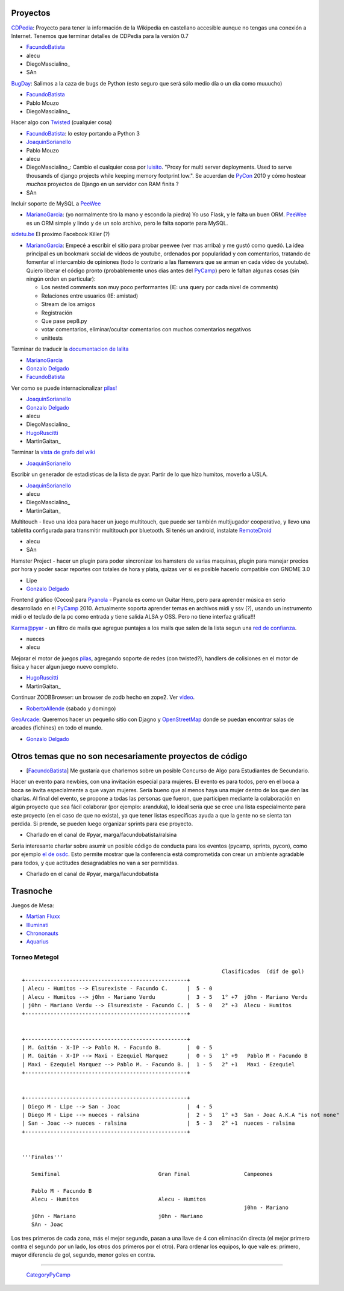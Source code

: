 
Proyectos
~~~~~~~~~

CDPedia_: Proyecto para tener la información de la Wikipedia en castellano accesible aunque no tengas una conexión a Internet. Tenemos que terminar detalles de CDPedia para la versión 0.7

* FacundoBatista_

* alecu

* DiegoMascialino_

* SAn

BugDay_: Salimos a la caza de bugs de Python (esto seguro que será sólo medio día o un día como muuucho)

* FacundoBatista_

* Pablo Mouzo

* DiegoMascialino_

Hacer algo con Twisted_ (cualquier cosa)

* FacundoBatista_: lo estoy portando a Python 3

* JoaquinSorianello_

* Pablo Mouzo

* alecu

* DiegoMascialino_: Cambio el cualquier cosa por luisito_. "Proxy for multi server deployments. Used to serve thousands of django projects while keeping memory footprint low.". Se acuerdan de PyCon_ 2010 y cómo hostear *muchos* proyectos de Django en un servidor con RAM finita ?

* SAn

Incluir soporte de MySQL a PeeWee_

* MarianoGarcia_: (yo normalmente tiro la mano y escondo la piedra) Yo uso Flask, y le falta un buen ORM. PeeWee_ es un ORM simple y lindo y de un solo archivo, pero le falta soporte para MySQL.

`sidetu.be`_ El proximo Facebook Killer (?)

* MarianoGarcia_: Empecé a escribir el sitio para probar peewee (ver mas arriba) y me gustó como quedó. La idea principal es un bookmark social de videos de youtube, ordenados por popularidad y con comentarios, tratando de fomentar el intercambio de opiniones (todo lo contrario a las flamewars que se arman en cada video de youtube). Quiero liberar el código pronto (probablemente unos dias antes del PyCamp_) pero le faltan algunas cosas (sin ningún orden en particular):

  * Los nested comments son muy poco performantes (IE: una query por cada nivel de comments)

  * Relaciones entre usuarios (IE: amistad)

  * Stream de los amigos

  * Registración

  * Que pase pep8.py

  * votar comentarios, eliminar/ocultar comentarios con muchos comentarios negativos

  * unittests

Terminar de traducir la `documentacion de lalita`_

* MarianoGarcia_

* `Gonzalo Delgado`_

* FacundoBatista_

Ver como se puede internacionalizar `pilas!`_

* JoaquinSorianello_

* `Gonzalo Delgado`_

* alecu

* DiegoMascialino_

* HugoRuscitti_

* MartinGaitan_

Terminar la `vista de grafo del wiki`_

* JoaquinSorianello_

Escribir un generador de estadisticas de la lista de pyar. Partir de lo que hizo humitos, moverlo a USLA.

* JoaquinSorianello_

* alecu

* DiegoMascialino_

* MartinGaitan_

Multitouch - llevo una idea para hacer un juego multitouch, que puede ser también multijugador cooperativo, y llevo una tabletita configurada para transmitir multitouch por bluetooth. Si tenés un android, instalate RemoteDroid_

* alecu

* SAn

Hamster Project - hacer un plugin para poder sincronizar los hamsters de varias maquinas, plugin para manejar precios por hora y poder sacar reportes con totales de hora y plata, quizas ver si es posible hacerlo compatible con GNOME 3.0

* Lipe

* `Gonzalo Delgado`_

Frontend gráfico (Cocos) para Pyanola_ - Pyanola es como un Guitar Hero, pero para aprender música en serio desarrollado en el PyCamp_ 2010. Actualmente soporta aprender temas en archivos midi y ssv (?), usando un instrumento midi o el teclado de la pc como entrada y tiene salida ALSA y OSS. Pero no tiene interfaz gráfica!!!

Karma@pyar - un filtro de mails que agregue puntajes a los mails que salen de la lista segun una `red de confianza`_.

* nueces

* alecu

Mejorar el motor de juegos pilas_, agregando soporte de redes (con twisted?), handlers de colisiones en el motor de fisica y hacer algun juego nuevo completo.

* HugoRuscitti_

* MartinGaitan_

Continuar ZODBBrowser: un browser de zodb hecho en zope2. Ver video_.

* RobertoAllende_ (sabado y domingo)

GeoArcade_: Queremos hacer un pequeño sitio con Djagno y OpenStreetMap_ donde se puedan encontrar salas de arcades (fichines) en todo el mundo.

* `Gonzalo Delgado`_

Otros temas que no son necesariamente proyectos de código
~~~~~~~~~~~~~~~~~~~~~~~~~~~~~~~~~~~~~~~~~~~~~~~~~~~~~~~~~

* [FacundoBatista_] Me gustaría que charlemos sobre un posible Concurso de Algo para Estudiantes de Secundario.

Hacer un evento para newbies, con una invitación especial para mujeres.  El evento es para todos, pero en el boca a boca se invita especialmente a que vayan mujeres.  Sería bueno que al menos haya una mujer dentro de los que den las charlas.  Al final del evento, se propone a todas las personas que fueron, que participen mediante la colaboración en algún proyecto que sea fácil colaborar (por ejemplo: aranduka), lo ideal sería que se cree una lista especialmente para este proyecto (en el caso de que no exista), ya que tener listas específicas ayuda a que la gente no se sienta tan perdida.  Si prende, se pueden luego organizar sprints para ese proyecto.

* Charlado en el canal de #pyar, marga/facundobatista/ralsina

Sería interesante charlar sobre asumir un posible código de conducta para los eventos (pycamp, sprints, pycon), como por ejemplo `el de osdc`_.  Esto permite mostrar que la conferencia está comprometida con crear un ambiente agradable para todos, y que actitudes desagradables no van a ser permitidas.

* Charlado en el canal de #pyar, marga/facundobatista

Trasnoche
~~~~~~~~~

Juegos de Mesa:

* `Martian Fluxx`_

* Illuminati_

* Chrononauts_

* Aquarius_

Torneo Metegol
--------------

::

                                                                  Clasificados  (dif de gol)
   +---------------------------------------------------+
   | Alecu - Humitos --> Elsurexiste - Facundo C.      |  5 - 0
   | Alecu - Humitos --> j0hn - Mariano Verdu          |  3 - 5   1° +7  j0hn - Mariano Verdu
   | j0hn - Mariano Verdu --> Elsurexiste - Facundo C. |  5 - 0   2° +3  Alecu - Humitos
   +---------------------------------------------------+


   +---------------------------------------------------+
   | M. Gaitán - X-IP --> Pablo M. - Facundo B.        |  0 - 5
   | M. Gaitán - X-IP --> Maxi - Ezequiel Marquez      |  0 - 5   1° +9   Pablo M - Facundo B
   | Maxi - Ezequiel Marquez --> Pablo M. - Facundo B. |  1 - 5   2° +1   Maxi - Ezequiel
   +---------------------------------------------------+


   +---------------------------------------------------+
   | Diego M - Lipe --> San - Joac                     |  4 - 5
   | Diego M - Lipe --> nueces - ralsina               |  2 - 5   1° +3  San - Joac A.K.A "is not none"
   | San - Joac --> nueces - ralsina                   |  5 - 3   2° +1  nueces - ralsina
   +---------------------------------------------------+


   '''Finales'''

      Semifinal                               Gran Final                 Campeones

      Pablo M - Facundo B
      Alecu - Humitos                         Alecu - Humitos
                                                                         j0hn - Mariano
      j0hn - Mariano                          j0hn - Mariano
      SAn - Joac


Los tres primeros de cada zona, más el mejor segundo, pasan a una llave de 4 con eliminación directa (el mejor primero contra el segundo por un lado, los otros dos primeros por el otro). Para ordenar los equipos, lo que vale es: primero, mayor diferencia de gol, segundo, menor goles en contra.

-------------------------

 CategoryPyCamp_

.. ############################################################################

.. _CDPedia: http://code.google.com/p/cdpedia/

.. _BugDay: http://humitos.wordpress.com/2008/05/05/colaborando-con-python/

.. _Twisted: http://twistedmatrix.com/trac/

.. _luisito: http://bitbucket.org/san/luisito/

.. _PeeWee: https://github.com/coleifer/peewee

.. _sidetu.be: http://sidetu.be

.. _documentacion de lalita: http://www.taniquetil.com.ar/lalita/tutorial_sp.html

.. _Gonzalo Delgado: /gonzalodelgado

.. _pilas!: http://www.pilas-engine.com.ar/

.. _vista de grafo del wiki: http://python.org.ar/moin_static/pyar/grafo.svg

.. _RemoteDroid: http://code.google.com/p/accelerometer-based-remote-droid/

.. _Pyanola: https://bitbucket.org/san/pyanola

.. _red de confianza: http://www.advogato.org/trust-metric.html

.. _pilas: http://www.pilas-engine.com.ar

.. _video: http://code.google.com/p/zodbbrowser/

.. _GeoArcade: https://launchpad.net/geoarcade

.. _OpenStreetMap: http://www.openstreetmap.org/index.html?mlat=-31.1&mlon=-64.5&zoom=15

.. _el de osdc: http://2010.osdc.com.au/code-conduct

.. _Martian Fluxx: http://www.wunderland.com/LooneyLabs/Fluxx/Martian/

.. _Illuminati: http://www.sjgames.com/illuminati/

.. _Chrononauts: http://www.wunderland.com/LooneyLabs/Chrononauts/

.. _Aquarius: http://www.wunderland.com/LooneyLabs/Aquarius/

.. _joaquinsorianello: /joaquinsorianello
.. _marianogarcia: /marianogarcia
.. _hugoruscitti: /hugoruscitti
.. _robertoallende: /robertoallende
.. _categorypycamp: /categorypycamp
.. _tutorial: /tutorial
.. _pycamp: /pycamp
.. _facundobatista: /miembros/facundobatista
.. _pycon: /pycon
